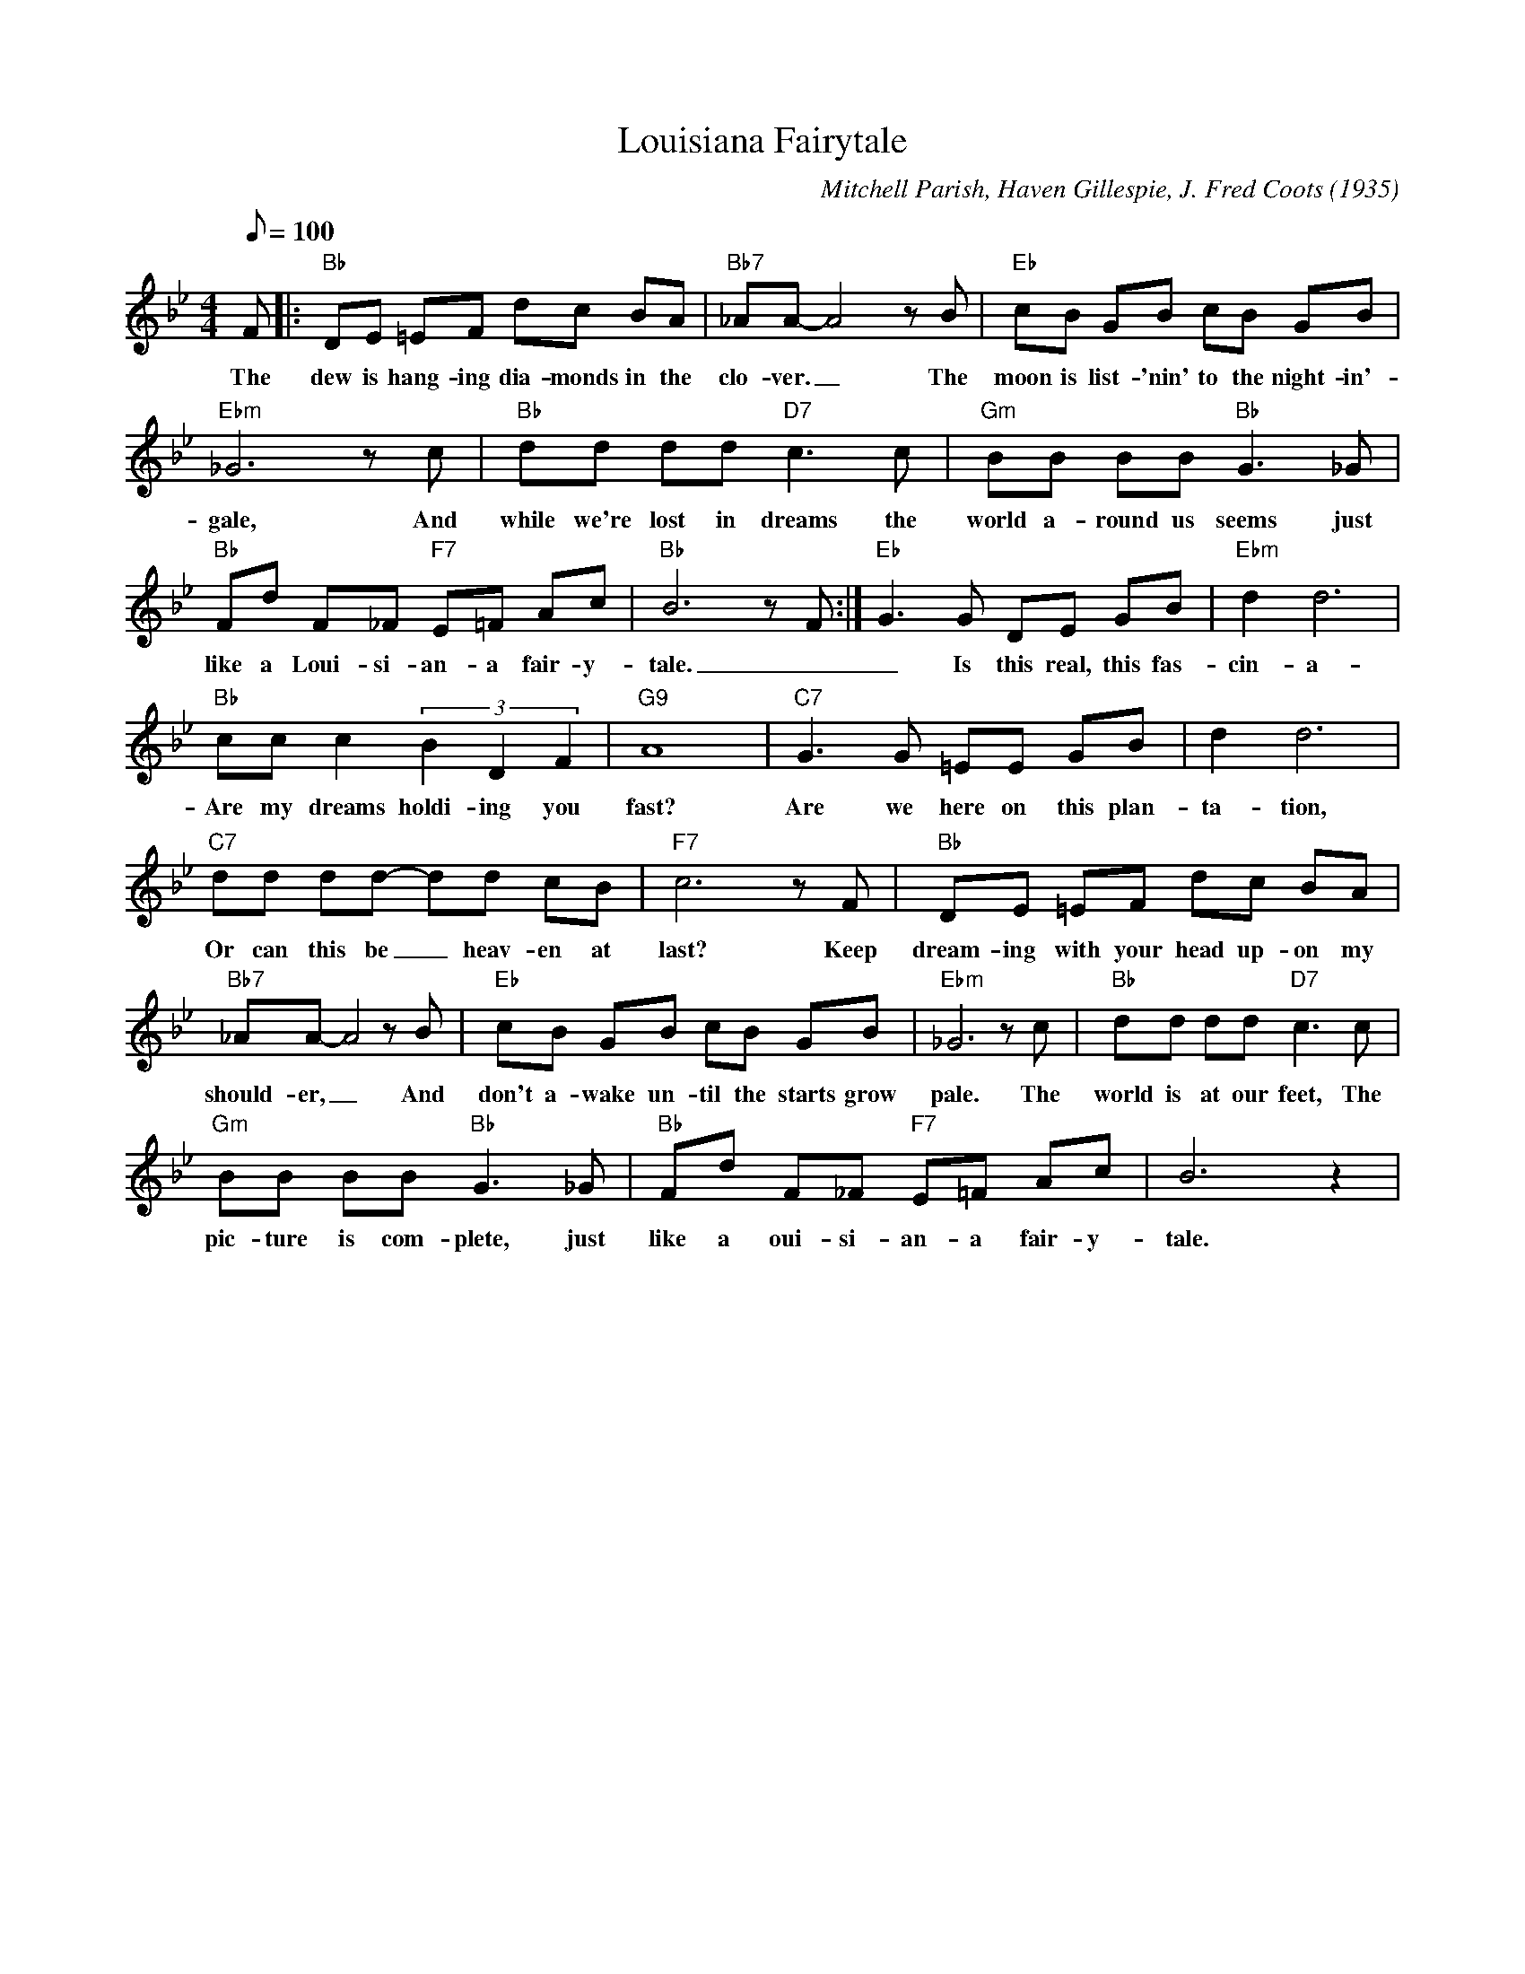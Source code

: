 X: 1
T: Louisiana Fairytale
C: Mitchell Parish, Haven Gillespie, J. Fred Coots (1935)
M: 4/4
L: 1/8
Q:100
K: Bb
F |: "Bb" DE =EF dc BA | "Bb7" _AA-A4 z B | "Eb" cB GB cB GB|
w: The dew is hang-ing dia-monds in the clo-ver. _ The moon is list-'nin'  to the night-in'-
"Ebm" _G6 z c | "Bb" dd dd "D7" c3 c | "Gm" BB BB "Bb" G3 _G | 
w:gale, And while we're lost in dreams the world a-round us seems just 
"Bb" Fd F_F "F7" E=F Ac | "Bb" B6 z F :| "Eb" G3 G DE GB | "Ebm" d2d6| 
w: like a Loui-si-an-a fair-y-tale. _ _ Is this real, this fas-cin-a-tion? 
"Bb" cc c2 (3B2D2F2 | "G9" A8 | "C7" G3 G =EE GB | d2 d6| 
w:Are my dreams holdi-ing you fast? Are we here on this plan-ta-tion, 
"C7" dd dd- dd cB| "F7" c6 z F| "Bb" DE =EF dc BA | 
w: Or  can this be _ heav-en at last? Keep dream-ing with your head up-on my 
"Bb7" _AA-A4 z B | "Eb" cB GB cB GB | "Ebm" _G6 z c| "Bb" dd dd "D7" c3c| 
w: should-er, _ And don't a-wake un-til the starts grow pale. The  world is at our feet, The 
"Gm" BB BB "Bb" G3 _G | "Bb" Fd F_F "F7" E=F Ac|B6 z2|
w:pic-ture is com-plete, just like a oui-si-an-a fair-y-tale.